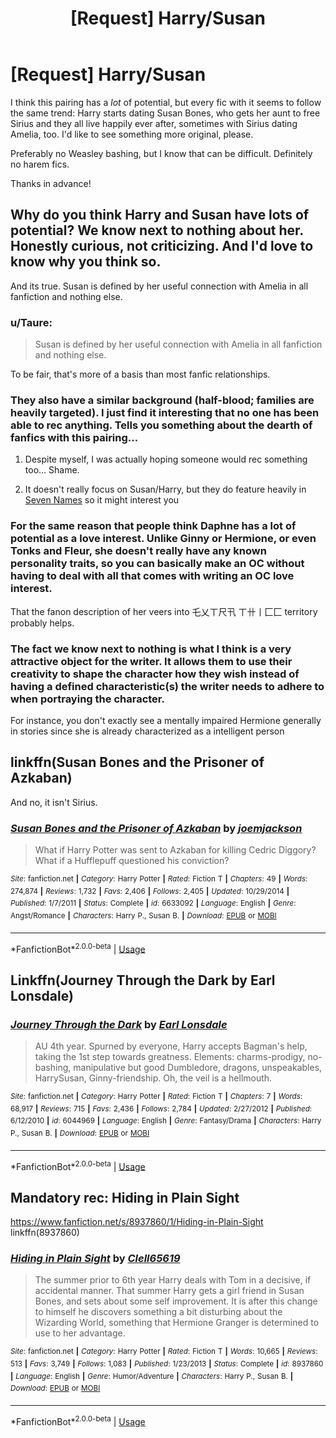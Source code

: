 #+TITLE: [Request] Harry/Susan

* [Request] Harry/Susan
:PROPERTIES:
:Author: moonsilence
:Score: 4
:DateUnix: 1533448580.0
:DateShort: 2018-Aug-05
:FlairText: Request
:END:
I think this pairing has a /lot/ of potential, but every fic with it seems to follow the same trend: Harry starts dating Susan Bones, who gets her aunt to free Sirius and they all live happily ever after, sometimes with Sirius dating Amelia, too. I'd like to see something more original, please.

Preferably no Weasley bashing, but I know that can be difficult. Definitely no harem fics.

Thanks in advance!


** Why do you think Harry and Susan have lots of potential? We know next to nothing about her. Honestly curious, not criticizing. And I'd love to know why you think so.

And its true. Susan is defined by her useful connection with Amelia in all fanfiction and nothing else.
:PROPERTIES:
:Author: afrose9797
:Score: 7
:DateUnix: 1533450541.0
:DateShort: 2018-Aug-05
:END:

*** u/Taure:
#+begin_quote
  Susan is defined by her useful connection with Amelia in all fanfiction and nothing else.
#+end_quote

To be fair, that's more of a basis than most fanfic relationships.
:PROPERTIES:
:Author: Taure
:Score: 9
:DateUnix: 1533469585.0
:DateShort: 2018-Aug-05
:END:


*** They also have a similar background (half-blood; families are heavily targeted). I just find it interesting that no one has been able to rec anything. Tells you something about the dearth of fanfics with this pairing...
:PROPERTIES:
:Author: moonsilence
:Score: 3
:DateUnix: 1533492821.0
:DateShort: 2018-Aug-05
:END:

**** Despite myself, I was actually hoping someone would rec something too... Shame.
:PROPERTIES:
:Author: afrose9797
:Score: 1
:DateUnix: 1533496562.0
:DateShort: 2018-Aug-05
:END:


**** It doesn't really focus on Susan/Harry, but they do feature heavily in [[https://archiveofourown.org/works/5265569][Seven Names]] so it might interest you
:PROPERTIES:
:Author: elizabnthe
:Score: 1
:DateUnix: 1533545710.0
:DateShort: 2018-Aug-06
:END:


*** For the same reason that people think Daphne has a lot of potential as a love interest. Unlike Ginny or Hermione, or even Tonks and Fleur, she doesn't really have any known personality traits, so you can basically make an OC without having to deal with all that comes with writing an OC love interest.

That the fanon description of her veers into 乇乂ㄒ尺卂 ㄒ卄丨匚匚 territory probably helps.
:PROPERTIES:
:Author: Zeitgeist84
:Score: 5
:DateUnix: 1533484266.0
:DateShort: 2018-Aug-05
:END:


*** The fact we know next to nothing is what I think is a very attractive object for the writer. It allows them to use their creativity to shape the character how they wish instead of having a defined characteristic(s) the writer needs to adhere to when portraying the character.

For instance, you don't exactly see a mentally impaired Hermione generally in stories since she is already characterized as a intelligent person
:PROPERTIES:
:Author: IronVenerance
:Score: 1
:DateUnix: 1533453065.0
:DateShort: 2018-Aug-05
:END:


** linkffn(Susan Bones and the Prisoner of Azkaban)

And no, it isn't Sirius.
:PROPERTIES:
:Author: howAboutNextWeek
:Score: 1
:DateUnix: 1533500541.0
:DateShort: 2018-Aug-06
:END:

*** [[https://www.fanfiction.net/s/6633092/1/][*/Susan Bones and the Prisoner of Azkaban/*]] by [[https://www.fanfiction.net/u/1220065/joemjackson][/joemjackson/]]

#+begin_quote
  What if Harry Potter was sent to Azkaban for killing Cedric Diggory? What if a Hufflepuff questioned his conviction?
#+end_quote

^{/Site/:} ^{fanfiction.net} ^{*|*} ^{/Category/:} ^{Harry} ^{Potter} ^{*|*} ^{/Rated/:} ^{Fiction} ^{T} ^{*|*} ^{/Chapters/:} ^{49} ^{*|*} ^{/Words/:} ^{274,874} ^{*|*} ^{/Reviews/:} ^{1,732} ^{*|*} ^{/Favs/:} ^{2,406} ^{*|*} ^{/Follows/:} ^{2,405} ^{*|*} ^{/Updated/:} ^{10/29/2014} ^{*|*} ^{/Published/:} ^{1/7/2011} ^{*|*} ^{/Status/:} ^{Complete} ^{*|*} ^{/id/:} ^{6633092} ^{*|*} ^{/Language/:} ^{English} ^{*|*} ^{/Genre/:} ^{Angst/Romance} ^{*|*} ^{/Characters/:} ^{Harry} ^{P.,} ^{Susan} ^{B.} ^{*|*} ^{/Download/:} ^{[[http://www.ff2ebook.com/old/ffn-bot/index.php?id=6633092&source=ff&filetype=epub][EPUB]]} ^{or} ^{[[http://www.ff2ebook.com/old/ffn-bot/index.php?id=6633092&source=ff&filetype=mobi][MOBI]]}

--------------

*FanfictionBot*^{2.0.0-beta} | [[https://github.com/tusing/reddit-ffn-bot/wiki/Usage][Usage]]
:PROPERTIES:
:Author: FanfictionBot
:Score: 1
:DateUnix: 1533500559.0
:DateShort: 2018-Aug-06
:END:


** Linkffn(Journey Through the Dark by Earl Lonsdale)
:PROPERTIES:
:Author: WetBananas
:Score: 1
:DateUnix: 1533595064.0
:DateShort: 2018-Aug-07
:END:

*** [[https://www.fanfiction.net/s/6044969/1/][*/Journey Through the Dark/*]] by [[https://www.fanfiction.net/u/717154/Earl-Lonsdale][/Earl Lonsdale/]]

#+begin_quote
  AU 4th year. Spurned by everyone, Harry accepts Bagman's help, taking the 1st step towards greatness. Elements: charms-prodigy, no-bashing, manipulative but good Dumbledore, dragons, unspeakables, HarrySusan, Ginny-friendship. Oh, the veil is a hellmouth.
#+end_quote

^{/Site/:} ^{fanfiction.net} ^{*|*} ^{/Category/:} ^{Harry} ^{Potter} ^{*|*} ^{/Rated/:} ^{Fiction} ^{T} ^{*|*} ^{/Chapters/:} ^{7} ^{*|*} ^{/Words/:} ^{68,917} ^{*|*} ^{/Reviews/:} ^{715} ^{*|*} ^{/Favs/:} ^{2,436} ^{*|*} ^{/Follows/:} ^{2,784} ^{*|*} ^{/Updated/:} ^{2/27/2012} ^{*|*} ^{/Published/:} ^{6/12/2010} ^{*|*} ^{/id/:} ^{6044969} ^{*|*} ^{/Language/:} ^{English} ^{*|*} ^{/Genre/:} ^{Fantasy/Drama} ^{*|*} ^{/Characters/:} ^{Harry} ^{P.,} ^{Susan} ^{B.} ^{*|*} ^{/Download/:} ^{[[http://www.ff2ebook.com/old/ffn-bot/index.php?id=6044969&source=ff&filetype=epub][EPUB]]} ^{or} ^{[[http://www.ff2ebook.com/old/ffn-bot/index.php?id=6044969&source=ff&filetype=mobi][MOBI]]}

--------------

*FanfictionBot*^{2.0.0-beta} | [[https://github.com/tusing/reddit-ffn-bot/wiki/Usage][Usage]]
:PROPERTIES:
:Author: FanfictionBot
:Score: 1
:DateUnix: 1533595104.0
:DateShort: 2018-Aug-07
:END:


** Mandatory rec: Hiding in Plain Sight

[[https://www.fanfiction.net/s/8937860/1/Hiding-in-Plain-Sight]] linkffn(8937860)
:PROPERTIES:
:Author: grasianids
:Score: 1
:DateUnix: 1535825009.0
:DateShort: 2018-Sep-01
:END:

*** [[https://www.fanfiction.net/s/8937860/1/][*/Hiding in Plain Sight/*]] by [[https://www.fanfiction.net/u/1298529/Clell65619][/Clell65619/]]

#+begin_quote
  The summer prior to 6th year Harry deals with Tom in a decisive, if accidental manner. That summer Harry gets a girl friend in Susan Bones, and sets about some self improvement. It is after this change to himself he discovers something a bit disturbing about the Wizarding World, something that Hermione Granger is determined to use to her advantage.
#+end_quote

^{/Site/:} ^{fanfiction.net} ^{*|*} ^{/Category/:} ^{Harry} ^{Potter} ^{*|*} ^{/Rated/:} ^{Fiction} ^{T} ^{*|*} ^{/Words/:} ^{10,665} ^{*|*} ^{/Reviews/:} ^{513} ^{*|*} ^{/Favs/:} ^{3,749} ^{*|*} ^{/Follows/:} ^{1,083} ^{*|*} ^{/Published/:} ^{1/23/2013} ^{*|*} ^{/Status/:} ^{Complete} ^{*|*} ^{/id/:} ^{8937860} ^{*|*} ^{/Language/:} ^{English} ^{*|*} ^{/Genre/:} ^{Humor/Adventure} ^{*|*} ^{/Characters/:} ^{Harry} ^{P.,} ^{Susan} ^{B.} ^{*|*} ^{/Download/:} ^{[[http://www.ff2ebook.com/old/ffn-bot/index.php?id=8937860&source=ff&filetype=epub][EPUB]]} ^{or} ^{[[http://www.ff2ebook.com/old/ffn-bot/index.php?id=8937860&source=ff&filetype=mobi][MOBI]]}

--------------

*FanfictionBot*^{2.0.0-beta} | [[https://github.com/tusing/reddit-ffn-bot/wiki/Usage][Usage]]
:PROPERTIES:
:Author: FanfictionBot
:Score: 1
:DateUnix: 1535825018.0
:DateShort: 2018-Sep-01
:END:
